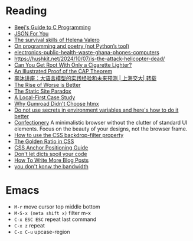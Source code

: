 * Reading

- [[https://beej.us/guide/bgc/][Beej's Guide to C Programming]]
- [[https://json4u.cn/][JSON For You]]
- [[https://woodfromeden.substack.com/p/the-survival-skills-of-helena-valero][The survival skills of Helena Valero]]
- [[https://zverok.space/blog/2024-10-06-poetry.html][On programming and poetry (not Python’s tool)]]
- [[https://www.npr.org/sections/goats-and-soda/2024/10/05/g-s1-6411/electronics-public-health-waste-ghana-phones-computers][electronics-public-health-waste-ghana-phones-computers]]
- https://hushkit.net/2024/10/07/is-the-attack-helicopter-dead/
- [[https://www.da.vidbuchanan.co.uk/blog/dram-emfi.html][Can You Get Root With Only a Cigarette Lighter?]]
- [[https://mwhittaker.github.io/blog/an_illustrated_proof_of_the_cap_theorem/][An Illustrated Proof of the CAP Theorem]]
- [[https://www.youtube.com/watch?v=ziHUcDh0DwM&ab_channel=EspressoLabs][李沐讲座：大语言模型的实践经验和未来预测 | 上海交大| 转载]]
- [[https://www.dreamsongs.com/RiseOfWorseIsBetter.html][The Rise of Worse is Better]]
- [[https://kristoff.it/blog/static-site-paradox/][The Static Site Paradox]]
- [[https://jakelazaroff.com/words/a-local-first-case-study/][A Local-First Case Study]]
- [[https://htmx.org/essays/why-gumroad-didnt-choose-htmx/][Why Gumroad Didn't Choose htmx]]
- [[https://www.nodejs-security.com/blog/do-not-use-secrets-in-environment-variables-and-here-is-how-to-do-it-better][Do not use secrets in environment variables and here's how to do it better]]
- [[https://confectioneryapp.com/][Confectionery]] A minimalistic browser without the clutter of standard UI elements. Focus on the beauty of your designs, not the browser frame.
- [[https://blog.logrocket.com/use-css-backdrop-filter-property/][How to use the CSS backdrop-filter property]]
- [[https://dev.to/madsstoumann/the-golden-ratio-in-css-53d0][The Golden Ratio in CSS]]
- [[https://css-tricks.com/css-anchor-positioning-guide/][CSS Anchor Positioning Guide]]
- [[https://roman.pt/posts/dont-let-dicts-spoil-your-code/][Don't let dicts spoil your code]]
- [[https://kristoff.it/blog/write-more/][How To Write More Blog Posts]]
- [[https://cacm.acm.org/practice/you-dont-know-jack-about-bandwidth/][you don't konw the bandwidth]]

* Emacs

- =M-r= move cursor top middle bottom
- =M-S-x (meta shift x)= filter m-x
- =C-x ESC ESC= repeat last command
- =C-x z= repeat
- =C-x C-u= upcase-region
